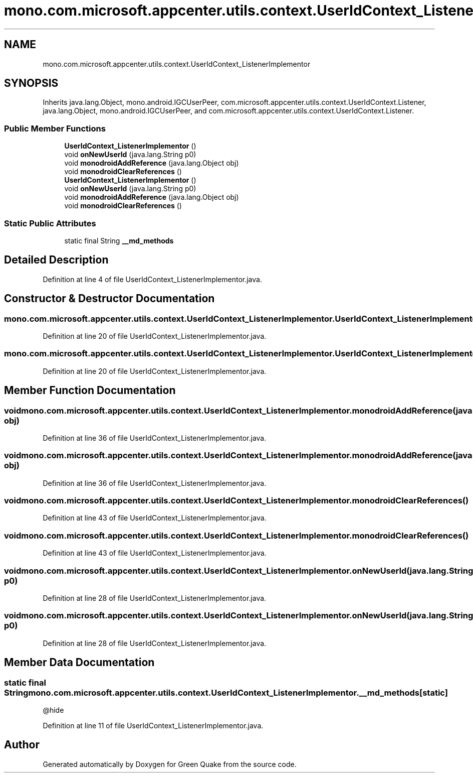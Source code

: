 .TH "mono.com.microsoft.appcenter.utils.context.UserIdContext_ListenerImplementor" 3 "Thu Apr 29 2021" "Version 1.0" "Green Quake" \" -*- nroff -*-
.ad l
.nh
.SH NAME
mono.com.microsoft.appcenter.utils.context.UserIdContext_ListenerImplementor
.SH SYNOPSIS
.br
.PP
.PP
Inherits java\&.lang\&.Object, mono\&.android\&.IGCUserPeer, com\&.microsoft\&.appcenter\&.utils\&.context\&.UserIdContext\&.Listener, java\&.lang\&.Object, mono\&.android\&.IGCUserPeer, and com\&.microsoft\&.appcenter\&.utils\&.context\&.UserIdContext\&.Listener\&.
.SS "Public Member Functions"

.in +1c
.ti -1c
.RI "\fBUserIdContext_ListenerImplementor\fP ()"
.br
.ti -1c
.RI "void \fBonNewUserId\fP (java\&.lang\&.String p0)"
.br
.ti -1c
.RI "void \fBmonodroidAddReference\fP (java\&.lang\&.Object obj)"
.br
.ti -1c
.RI "void \fBmonodroidClearReferences\fP ()"
.br
.ti -1c
.RI "\fBUserIdContext_ListenerImplementor\fP ()"
.br
.ti -1c
.RI "void \fBonNewUserId\fP (java\&.lang\&.String p0)"
.br
.ti -1c
.RI "void \fBmonodroidAddReference\fP (java\&.lang\&.Object obj)"
.br
.ti -1c
.RI "void \fBmonodroidClearReferences\fP ()"
.br
.in -1c
.SS "Static Public Attributes"

.in +1c
.ti -1c
.RI "static final String \fB__md_methods\fP"
.br
.in -1c
.SH "Detailed Description"
.PP 
Definition at line 4 of file UserIdContext_ListenerImplementor\&.java\&.
.SH "Constructor & Destructor Documentation"
.PP 
.SS "mono\&.com\&.microsoft\&.appcenter\&.utils\&.context\&.UserIdContext_ListenerImplementor\&.UserIdContext_ListenerImplementor ()"

.PP
Definition at line 20 of file UserIdContext_ListenerImplementor\&.java\&.
.SS "mono\&.com\&.microsoft\&.appcenter\&.utils\&.context\&.UserIdContext_ListenerImplementor\&.UserIdContext_ListenerImplementor ()"

.PP
Definition at line 20 of file UserIdContext_ListenerImplementor\&.java\&.
.SH "Member Function Documentation"
.PP 
.SS "void mono\&.com\&.microsoft\&.appcenter\&.utils\&.context\&.UserIdContext_ListenerImplementor\&.monodroidAddReference (java\&.lang\&.Object obj)"

.PP
Definition at line 36 of file UserIdContext_ListenerImplementor\&.java\&.
.SS "void mono\&.com\&.microsoft\&.appcenter\&.utils\&.context\&.UserIdContext_ListenerImplementor\&.monodroidAddReference (java\&.lang\&.Object obj)"

.PP
Definition at line 36 of file UserIdContext_ListenerImplementor\&.java\&.
.SS "void mono\&.com\&.microsoft\&.appcenter\&.utils\&.context\&.UserIdContext_ListenerImplementor\&.monodroidClearReferences ()"

.PP
Definition at line 43 of file UserIdContext_ListenerImplementor\&.java\&.
.SS "void mono\&.com\&.microsoft\&.appcenter\&.utils\&.context\&.UserIdContext_ListenerImplementor\&.monodroidClearReferences ()"

.PP
Definition at line 43 of file UserIdContext_ListenerImplementor\&.java\&.
.SS "void mono\&.com\&.microsoft\&.appcenter\&.utils\&.context\&.UserIdContext_ListenerImplementor\&.onNewUserId (java\&.lang\&.String p0)"

.PP
Definition at line 28 of file UserIdContext_ListenerImplementor\&.java\&.
.SS "void mono\&.com\&.microsoft\&.appcenter\&.utils\&.context\&.UserIdContext_ListenerImplementor\&.onNewUserId (java\&.lang\&.String p0)"

.PP
Definition at line 28 of file UserIdContext_ListenerImplementor\&.java\&.
.SH "Member Data Documentation"
.PP 
.SS "static final String mono\&.com\&.microsoft\&.appcenter\&.utils\&.context\&.UserIdContext_ListenerImplementor\&.__md_methods\fC [static]\fP"
@hide 
.PP
Definition at line 11 of file UserIdContext_ListenerImplementor\&.java\&.

.SH "Author"
.PP 
Generated automatically by Doxygen for Green Quake from the source code\&.
